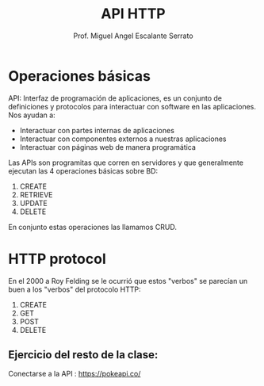 #+TITLE: API HTTP
#+AUTHOR: Prof. Miguel Angel Escalante Serrato
#+EMAIL:  miguel.escalante@itam.mx

* Operaciones básicas

API: Interfaz de programación de aplicaciones, es un conjunto de definiciones y protocolos para interactuar con software en las aplicaciones. Nos ayudan a:
- Interactuar con partes internas de aplicaciones
- Interactuar con componentes externos a nuestras aplicaciones
- Interactuar con páginas web de manera programática

Las APIs son programitas que corren en servidores y que generalmente ejecutan las 4 operaciones básicas sobre BD:

1. CREATE
2. RETRIEVE
3. UPDATE
4. DELETE

En conjunto estas operaciones las llamamos CRUD.

* HTTP protocol

En el 2000 a Roy Felding se le ocurrió que estos "verbos" se parecían un buen a los "verbos" del protocolo HTTP:

1. CREATE
2. GET
3. POST
4. DELETE

** Ejercicio del resto de la clase:

Conectarse a la API : https://pokeapi.co/
